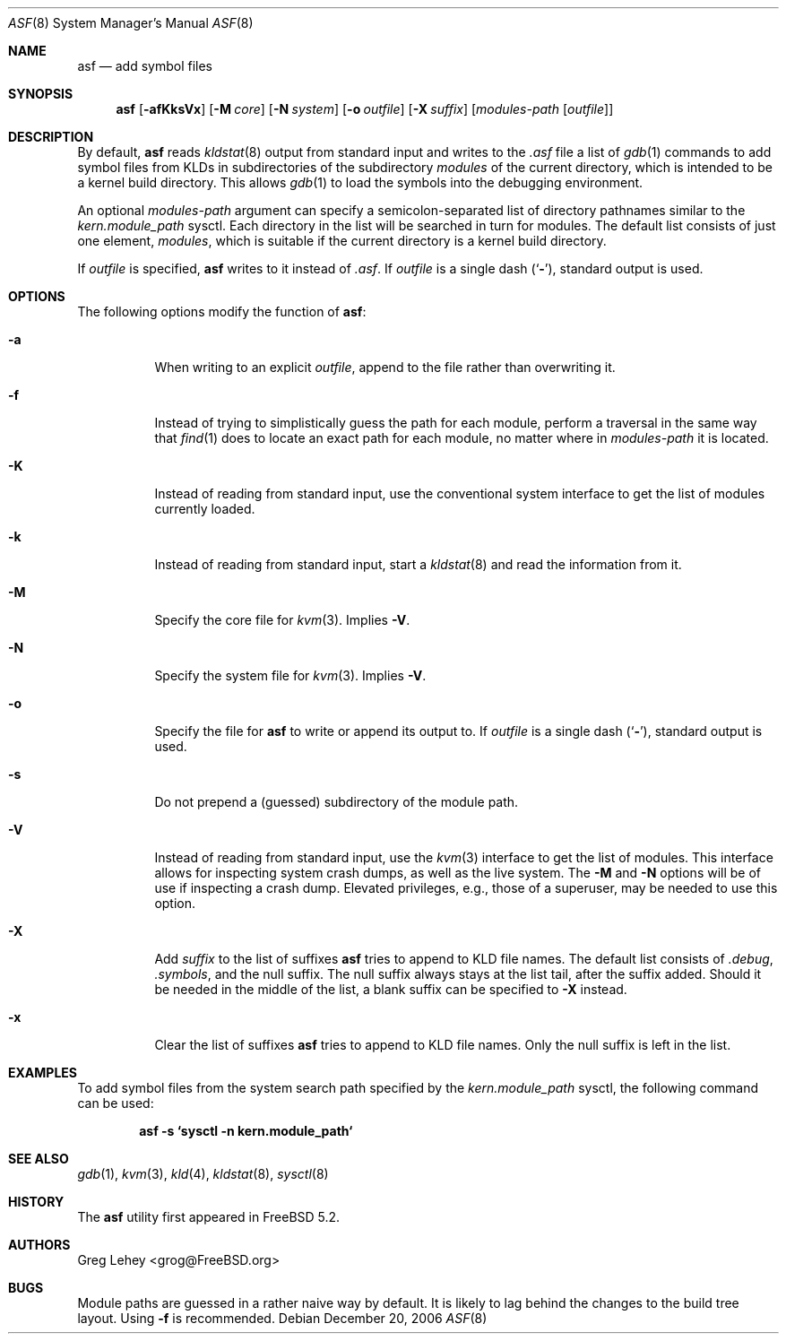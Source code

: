 .\" Copyright (c) 2003 Greg Lehey.  All rights reserved.
.\"
.\" Redistribution and use in source and binary forms, with or without
.\" modification, are permitted provided that the following conditions
.\" are met:
.\" 1. Redistributions of source code must retain the above copyright
.\"    notice, this list of conditions and the following disclaimer.
.\" 2. Redistributions in binary form must reproduce the above copyright
.\"    notice, this list of conditions and the following disclaimer in the
.\"    documentation and/or other materials provided with the distribution.
.\"
.\" This software is provided by Greg Lehey ``as is'' and
.\" any express or implied warranties, including, but not limited to, the
.\" implied warranties of merchantability and fitness for a particular purpose
.\" are disclaimed.  in no event shall Greg Lehey be liable
.\" for any direct, indirect, incidental, special, exemplary, or consequential
.\" damages (including, but not limited to, procurement of substitute goods
.\" or services; loss of use, data, or profits; or business interruption)
.\" however caused and on any theory of liability, whether in contract, strict
.\" liability, or tort (including negligence or otherwise) arising in any way
.\" out of the use of this software, even if advised of the possibility of
.\" such damage.
.\"
.\" $FreeBSD: releng/10.1/usr.sbin/asf/asf.8 206622 2010-04-14 19:08:06Z uqs $
.\"
.Dd December 20, 2006
.Dt ASF 8
.Os
.Sh NAME
.Nm asf
.Nd add symbol files
.Sh SYNOPSIS
.Nm
.Op Fl afKksVx
.Op Fl M Ar core
.Op Fl N Ar system
.Op Fl o Ar outfile
.Op Fl X Ar suffix
.Op Ar modules-path Op Ar outfile
.Sh DESCRIPTION
By default,
.Nm
reads
.Xr kldstat 8
output from standard input and writes to the
.Pa .asf
file a list of
.Xr gdb 1
commands to add symbol files from KLDs in subdirectories of the subdirectory
.Pa modules
of the current directory, which is intended to be a kernel build directory.
This allows
.Xr gdb 1
to load the symbols into the debugging environment.
.Pp
An optional
.Ar modules-path
argument can specify a semicolon-separated list of directory pathnames
similar to the
.Va kern.module_path
sysctl.
Each directory in the list will be searched in turn for modules.
The default list consists of just one element,
.Pa modules ,
which is suitable if the current directory is a kernel build directory.
.Pp
If
.Ar outfile
is specified,
.Nm
writes to it instead of
.Pa .asf .
If
.Ar outfile
is a single dash
.Pq Sq Fl ,
standard output is used.
.Sh OPTIONS
The following options modify the function of
.Nm :
.Bl -tag -width indent
.It Fl a
When writing to an explicit
.Ar outfile ,
append to the file rather than overwriting it.
.It Fl f
Instead of trying to simplistically guess the path for each module, perform
a traversal in the same way that
.Xr find 1
does to locate an exact path for each module, no matter where in
.Ar modules-path
it is located.
.It Fl K
Instead of reading from standard input, use the conventional
system interface to get the list of modules currently loaded.
.It Fl k
Instead of reading from standard input, start a
.Xr kldstat 8
and read the information from it.
.It Fl M
Specify the core file for
.Xr kvm 3 .
Implies
.Fl V .
.It Fl N
Specify the system file for
.Xr kvm 3 .
Implies
.Fl V .
.It Fl o
Specify the file for
.Nm
to write or append its output to.
If
.Ar outfile
is a single dash
.Pq Sq Fl ,
standard output is used.
.It Fl s
Do not prepend a (guessed) subdirectory of the module path.
.It Fl V
Instead of reading from standard input, use the
.Xr kvm 3
interface to get the list of modules.
This interface allows for inspecting system crash dumps,
as well as the live system.
The
.Fl M
and
.Fl N
options will be of use if inspecting a crash dump.
Elevated privileges, e.g., those of a superuser,
may be needed to use this option.
.It Fl X
Add
.Ar suffix
to the list of suffixes
.Nm
tries to append to KLD file names.
The default list consists of
.Pa .debug ,
.Pa .symbols ,
and the null suffix.
The null suffix always stays at the list tail, after the suffix added.
Should it be needed in the middle of the list,
a blank suffix can be specified to
.Fl X
instead.
.It Fl x
Clear the list of suffixes
.Nm
tries to append to KLD file names.
Only the null suffix is left in the list.
.El
.Sh EXAMPLES
To add symbol files from the system search path specified by the
.Va kern.module_path
sysctl, the following command can be used:
.Pp
.Dl asf -s `sysctl -n kern.module_path`
.Sh SEE ALSO
.Xr gdb 1 ,
.Xr kvm 3 ,
.Xr kld 4 ,
.Xr kldstat 8 ,
.Xr sysctl 8
.Sh HISTORY
The
.Nm
utility first appeared in
.Fx 5.2 .
.Sh AUTHORS
.An Greg Lehey Aq grog@FreeBSD.org
.Sh BUGS
Module paths are guessed in a rather naive way by default.
It is likely to lag behind the changes to the build tree layout.
Using
.Fl f
is recommended.
